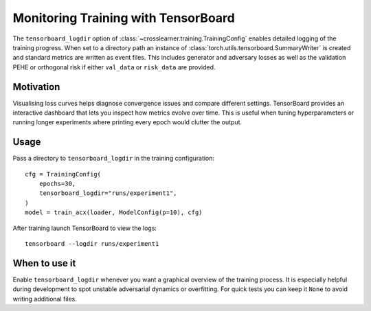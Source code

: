 Monitoring Training with TensorBoard
===================================

The ``tensorboard_logdir`` option of :class:`~crosslearner.training.TrainingConfig`
enables detailed logging of the training progress. When set to a directory path
an instance of :class:`torch.utils.tensorboard.SummaryWriter` is created and
standard metrics are written as event files. This includes generator and
adversary losses as well as the validation PEHE or orthogonal risk if either
``val_data`` or ``risk_data`` are provided.

Motivation
----------

Visualising loss curves helps diagnose convergence issues and compare different
settings. TensorBoard provides an interactive dashboard that lets you inspect
how metrics evolve over time. This is useful when tuning hyperparameters or
running longer experiments where printing every epoch would clutter the output.

Usage
-----

Pass a directory to ``tensorboard_logdir`` in the training configuration::

   cfg = TrainingConfig(
       epochs=30,
       tensorboard_logdir="runs/experiment1",
   )
   model = train_acx(loader, ModelConfig(p=10), cfg)

After training launch TensorBoard to view the logs::

   tensorboard --logdir runs/experiment1

When to use it
--------------

Enable ``tensorboard_logdir`` whenever you want a graphical overview of the
training process. It is especially helpful during development to spot unstable
adversarial dynamics or overfitting. For quick tests you can keep it ``None`` to
avoid writing additional files.
